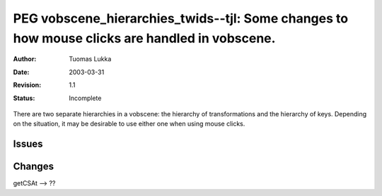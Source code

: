 ================================================================================================
PEG vobscene_hierarchies_twids--tjl: Some changes to how mouse clicks are handled in vobscene.
================================================================================================

:Author:   Tuomas Lukka
:Date:     $Date: 2003/03/31 10:00:04 $
:Revision: $Revision: 1.1 $
:Status:   Incomplete

There are two separate hierarchies in a vobscene: the hierarchy
of transformations and the hierarchy of keys. Depending on the
situation, it may be desirable to use either one when using mouse clicks.


Issues
------

Changes
-------

getCSAt --> ??
